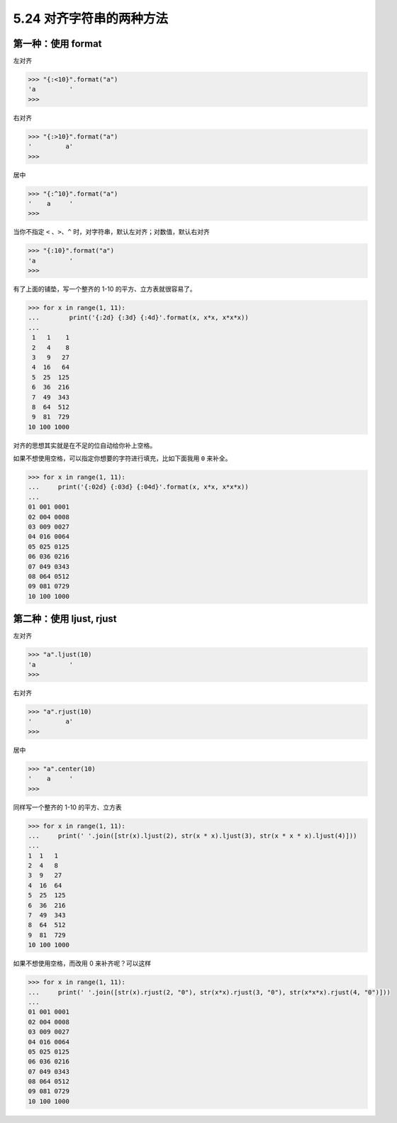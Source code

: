 5.24 对齐字符串的两种方法
=========================

|image0|

第一种：使用 format
-------------------

左对齐

.. code:: python

   >>> "{:<10}".format("a")
   'a         '
   >>> 

右对齐

.. code:: python

   >>> "{:>10}".format("a")
   '         a'
   >>> 

居中

.. code:: python

   >>> "{:^10}".format("a")
   '    a     '
   >>> 

当你不指定 ``<`` 、\ ``>``\ 、\ ``^``
时，对字符串，默认左对齐；对数值，默认右对齐

.. code:: python

   >>> "{:10}".format("a")
   'a         '
   >>> 

有了上面的铺垫，写一个整齐的 1-10 的平方、立方表就很容易了。

.. code:: python

   >>> for x in range(1, 11):
   ...        print('{:2d} {:3d} {:4d}'.format(x, x*x, x*x*x))
   ...
    1   1    1
    2   4    8
    3   9   27
    4  16   64
    5  25  125
    6  36  216
    7  49  343
    8  64  512
    9  81  729
   10 100 1000

对齐的思想其实就是在不足的位自动给你补上空格。

如果不想使用空格，可以指定你想要的字符进行填充，比如下面我用 ``0``
来补全。

.. code:: python

   >>> for x in range(1, 11):
   ...     print('{:02d} {:03d} {:04d}'.format(x, x*x, x*x*x))
   ... 
   01 001 0001
   02 004 0008
   03 009 0027
   04 016 0064
   05 025 0125
   06 036 0216
   07 049 0343
   08 064 0512
   09 081 0729
   10 100 1000

第二种：使用 ljust, rjust
-------------------------

左对齐

.. code:: python

   >>> "a".ljust(10)
   'a         '
   >>> 

右对齐

.. code:: python

   >>> "a".rjust(10)
   '         a'
   >>> 

居中

.. code:: python

   >>> "a".center(10)
   '    a     '
   >>> 

同样写一个整齐的 1-10 的平方、立方表

.. code:: python

   >>> for x in range(1, 11):
   ...     print(' '.join([str(x).ljust(2), str(x * x).ljust(3), str(x * x * x).ljust(4)]))
   ... 
   1  1   1   
   2  4   8   
   3  9   27  
   4  16  64  
   5  25  125 
   6  36  216 
   7  49  343 
   8  64  512 
   9  81  729 
   10 100 1000

如果不想使用空格，而改用 0 来补齐呢？可以这样

.. code:: python

   >>> for x in range(1, 11):
   ...     print(' '.join([str(x).rjust(2, "0"), str(x*x).rjust(3, "0"), str(x*x*x).rjust(4, "0")]))
   ... 
   01 001 0001
   02 004 0008
   03 009 0027
   04 016 0064
   05 025 0125
   06 036 0216
   07 049 0343
   08 064 0512
   09 081 0729
   10 100 1000

|image1|

.. |image0| image:: http://image.iswbm.com/20200804124133.png
.. |image1| image:: http://image.iswbm.com/20200607174235.png

